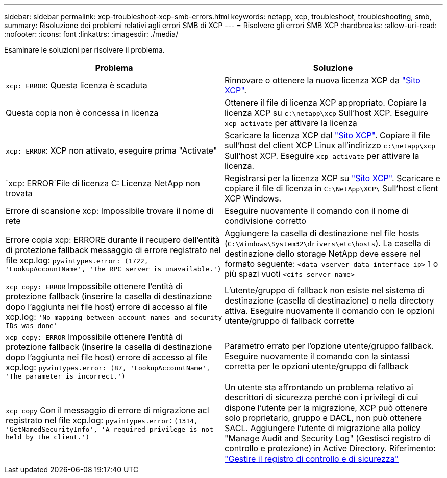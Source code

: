 ---
sidebar: sidebar 
permalink: xcp-troubleshoot-xcp-smb-errors.html 
keywords: netapp, xcp, troubleshoot, troubleshooting, smb, 
summary: Risoluzione dei problemi relativi agli errori SMB di XCP 
---
= Risolvere gli errori SMB XCP
:hardbreaks:
:allow-uri-read: 
:nofooter: 
:icons: font
:linkattrs: 
:imagesdir: ./media/


[role="lead"]
Esaminare le soluzioni per risolvere il problema.

|===
| Problema | Soluzione 


| `xcp: ERROR`: Questa licenza è scaduta | Rinnovare o ottenere la nuova licenza XCP da link:https://xcp.netapp.com/["Sito XCP"^]. 


| Questa copia non è concessa in licenza | Ottenere il file di licenza XCP appropriato. Copiare la licenza XCP su `c:\netapp\xcp` Sull'host XCP. Eseguire `xcp activate` per attivare la licenza 


| `xcp: ERROR`: XCP non attivato, eseguire prima "Activate" | Scaricare la licenza XCP dal link:https://xcp.netapp.com/["Sito XCP"^]. Copiare il file sull'host del client XCP Linux all'indirizzo `c:\netapp\xcp` Sull'host XCP. Eseguire `xcp activate` per attivare la licenza. 


| `xcp: ERROR`File di licenza C: Licenza NetApp non trovata | Registrarsi per la licenza XCP su link:https://xcp.netapp.com/["Sito XCP"^]. Scaricare e copiare il file di licenza in `C:\NetApp\XCP\` Sull'host client XCP Windows. 


| Errore di scansione xcp: Impossibile trovare il nome di rete | Eseguire nuovamente il comando con il nome di condivisione corretto 


| Errore copia xcp: ERRORE durante il recupero dell'entità di protezione fallback messaggio di errore registrato nel file xcp.log:
`pywintypes.error: (1722, 'LookupAccountName', 'The RPC server is unavailable.')` | Aggiungere la casella di destinazione nel file hosts (`C:\Windows\System32\drivers\etc\hosts`). La casella di destinazione dello storage NetApp deve essere nel formato seguente:
`<data vserver data interface ip>` 1 o più spazi vuoti `<cifs server name>` 


| `xcp copy: ERROR` Impossibile ottenere l'entità di protezione fallback (inserire la casella di destinazione dopo l'aggiunta nei file host) errore di accesso al file xcp.log:
`'No mapping between account names and security IDs was done'` | L'utente/gruppo di fallback non esiste nel sistema di destinazione (casella di destinazione) o nella directory attiva. Eseguire nuovamente il comando con le opzioni utente/gruppo di fallback corrette 


| `xcp copy: ERROR` Impossibile ottenere l'entità di protezione fallback (inserire la casella di destinazione dopo l'aggiunta nei file host) errore di accesso al file xcp.log:
`pywintypes.error: (87, 'LookupAccountName', 'The parameter is incorrect.')` | Parametro errato per l'opzione utente/gruppo fallback. Eseguire nuovamente il comando con la sintassi corretta per le opzioni utente/gruppo di fallback 


| `xcp copy` Con il messaggio di errore di migrazione acl registrato nel file xcp.log:
`pywintypes.error`: `(1314, 'GetNamedSecurityInfo', 'A required privilege is not held by the client.')` | Un utente sta affrontando un problema relativo ai descrittori di sicurezza perché con i privilegi di cui dispone l'utente per la migrazione, XCP può ottenere solo proprietario, gruppo e DACL, non può ottenere SACL. Aggiungere l'utente di migrazione alla policy "Manage Audit and Security Log" (Gestisci registro di controllo e protezione) in Active Directory. Riferimento: link:https://docs.microsoft.com/en-us/previous-versions/windows/it-pro/windows-server-2012-r2-and-2012/dn221953%28v%3Dws.11%29["Gestire il registro di controllo e di sicurezza"^] 
|===